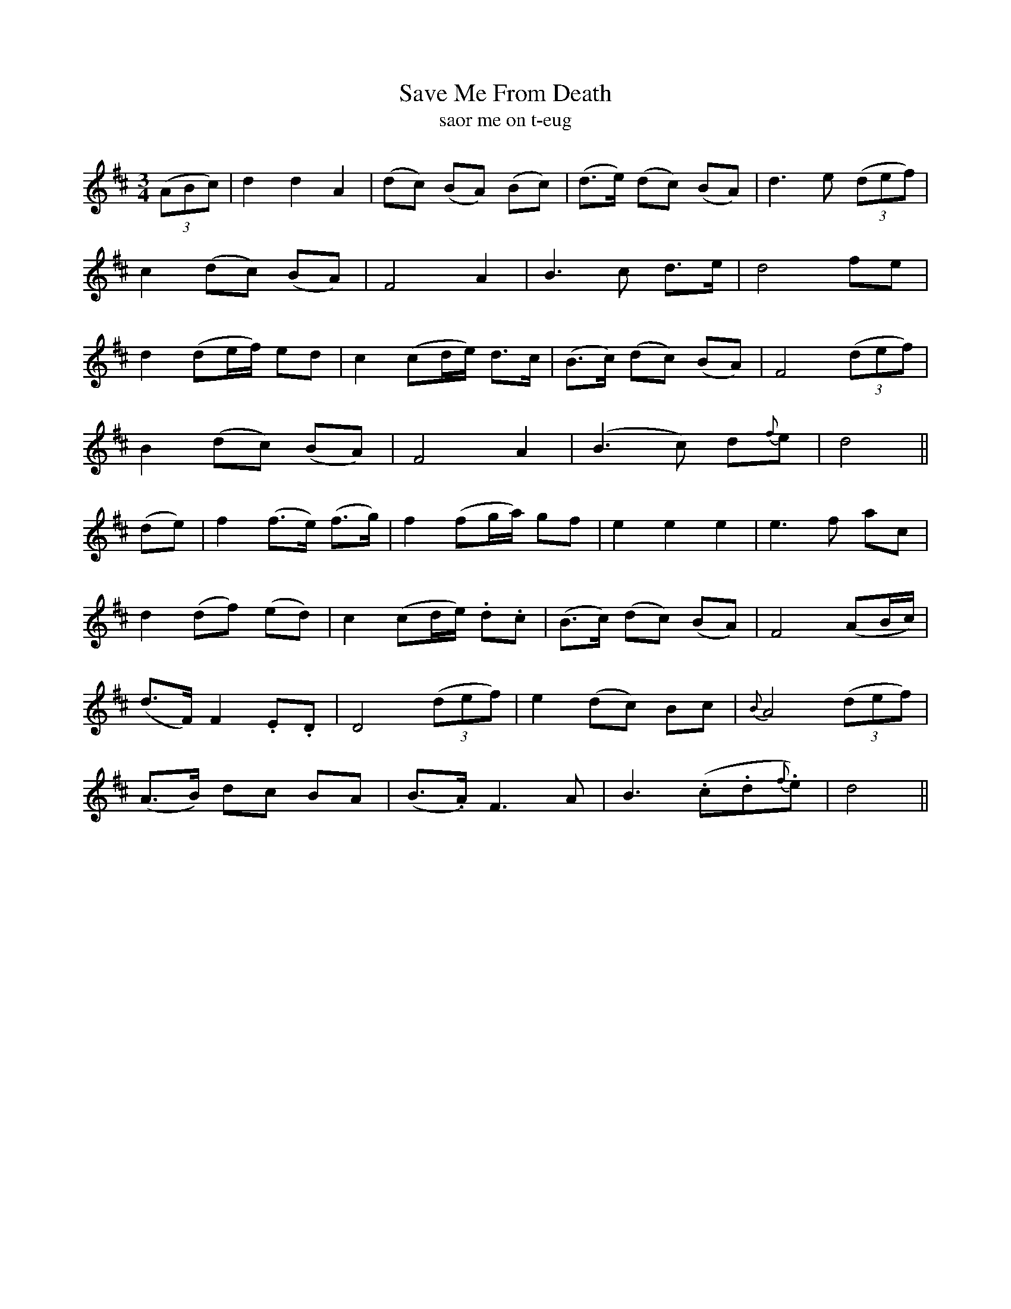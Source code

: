 X:558
T:Save Me From Death
T:saor me on t-eug
R:waltz
N:Plaintively. "Collected from F. O'Neill."
B:O'Neill's 557
M:3/4
L:1/8
%Q:68
K:D
((3ABc)|d2 d2 A2|(dc) (BA) (Bc)|(d>e) (dc) (BA)|d3 e ((3def)|
c2 (dc) (BA)|F4 A2|B3 c d>e|d4 fe|
d2 (de/f/) ed|c2 (cd/e/) d>c|(B>c) (dc) (BA)|F4 ((3def)|
B2 (dc) (BA)|F4 A2|(B3 c) d{f}e|d4||
(de)|f2 (f>e) (f>g)|f2 (fg/a/) gf|e2 e2 e2|e3 f ac|
d2 (df) (ed)|c2 (cd/e/) .d.c|(B>c) (dc) (BA)|F4 (AB/c/)|
(d>F) F2 .E.D|D4 ((3def)|e2 (dc) Bc|{B}A4 ((3def)|
(A>B) dc BA|(B>.A) F3A|B3 (.c.d{f}.e)|d4||
